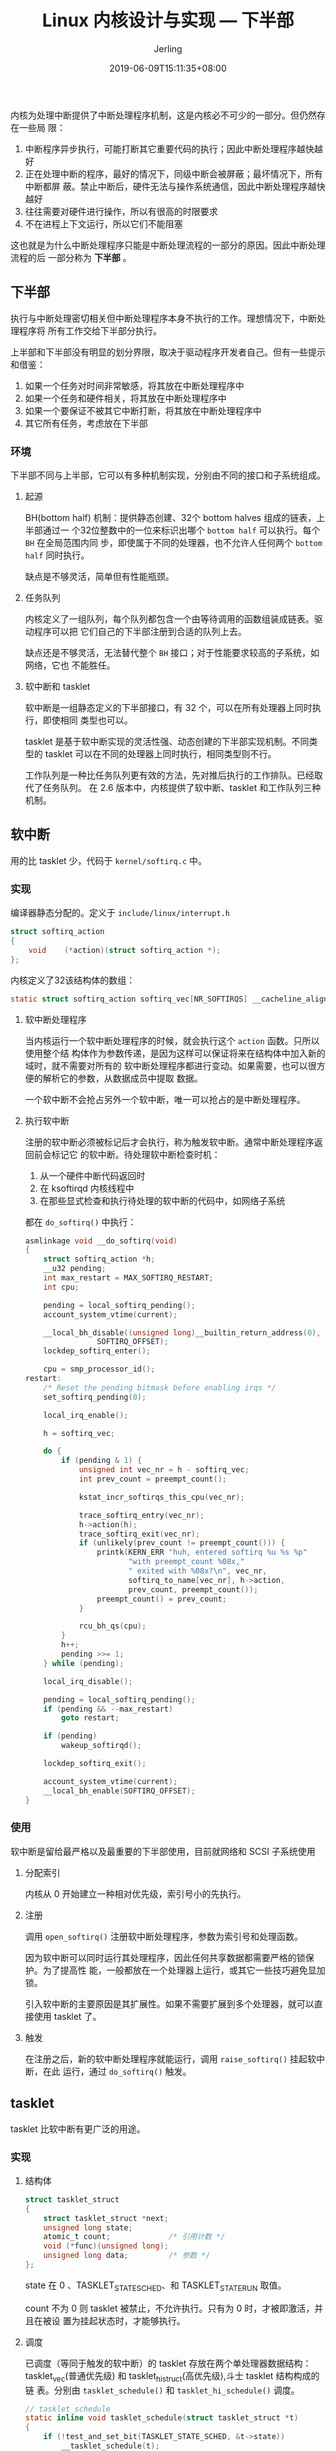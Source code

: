 #+TITLE: Linux 内核设计与实现 --- 下半部
#+DATE: 2019-06-09T15:11:35+08:00
#+PUBLISHDATE: 2019-06-09T15:11:35+08:00
#+DRAFT: nil
#+TAGS: nil, nil
#+DESCRIPTION: Short description
#+HUGO_CUSTOM_FRONT_MATTER: :author_homepage "https://github.com/Jerling"
#+HUGO_CUSTOM_FRONT_MATTER: :toc true
#+HUGO_AUTO_SET_LASTMOD: t
#+HUGO_BASE_DIR: ../
#+HUGO_SECTION: ./post
#+HUGO_TYPE: post
#+HUGO_WEIGHT: auto
#+AUTHOR: Jerling
#+HUGO_CATEGORIES: 学习笔记
#+HUGO_TAGS: linux kernel 中断

内核为处理中断提供了中断处理程序机制，这是内核必不可少的一部分。但仍然存在一些局
限：
1. 中断程序异步执行，可能打断其它重要代码的执行；因此中断处理程序越快越好
2. 正在处理中断的程序，最好的情况下，同级中断会被屏蔽；最坏情况下，所有中断都屏
   蔽。禁止中断后，硬件无法与操作系统通信，因此中断处理程序越快越好
3. 往往需要对硬件进行操作，所以有很高的时限要求
4. 不在进程上下文运行，所以它们不能阻塞

这也就是为什么中断处理程序只能是中断处理流程的一部分的原因。因此中断处理流程的后
一部分称为 *下半部* 。
** 下半部
执行与中断处理密切相关但中断处理程序本身不执行的工作。理想情况下，中断处理程序将
所有工作交给下半部分执行。

上半部和下半部没有明显的划分界限，取决于驱动程序开发者自己。但有一些提示和借鉴：
1. 如果一个任务对时间非常敏感，将其放在中断处理程序中
2. 如果一个任务和硬件相关，将其放在中断处理程序中
3. 如果一个要保证不被其它中断打断，将其放在中断处理程序中
4. 其它所有任务，考虑放在下半部
*** 环境
下半部不同与上半部，它可以有多种机制实现，分别由不同的接口和子系统组成。
**** 起源
BH(bottom half) 机制：提供静态创建、32个 bottom halves 组成的链表，上半部通过一
个32位整数中的一位来标识出哪个 =bottom half= 可以执行。每个 =BH= 在全局范围内同
步，即使属于不同的处理器，也不允许人任何两个 =bottom half= 同时执行。

缺点是不够灵活，简单但有性能瓶颈。
**** 任务队列
内核定义了一组队列，每个队列都包含一个由等待调用的函数组装成链表。驱动程序可以把
它们自己的下半部注册到合适的队列上去。

缺点还是不够灵活，无法替代整个 =BH= 接口；对于性能要求较高的子系统，如网络，它也
不能胜任。
**** 软中断和 tasklet
软中断是一组静态定义的下半部接口，有 32 个，可以在所有处理器上同时执行，即使相同
类型也可以。

tasklet 是基于软中断实现的灵活性强、动态创建的下半部实现机制。不同类型的 tasklet
可以在不同的处理器上同时执行，相同类型则不行。

工作队列是一种比任务队列更有效的方法，先对推后执行的工作排队。已经取代了任务队列。
在 2.6 版本中，内核提供了软中断、tasklet 和工作队列三种机制。
** 软中断
用的比 tasklet 少，代码于 =kernel/softirq.c= 中。
*** 实现
编译器静态分配的。定义于 =include/linux/interrupt.h=
#+BEGIN_SRC c
struct softirq_action
{
	void	(*action)(struct softirq_action *);
};
#+END_SRC

内核定义了32该结构体的数组：
#+BEGIN_SRC c
static struct softirq_action softirq_vec[NR_SOFTIRQS] __cacheline_aligned_in_smp;
#+END_SRC
**** 软中断处理程序
当内核运行一个软中断处理程序的时候，就会执行这个 =action= 函数。只所以使用整个结
构体作为参数传递，是因为这样可以保证将来在结构体中加入新的域时，就不需要对所有的
软中断处理程序都进行变动。如果需要，也可以很方便的解析它的参数，从数据成员中提取
数据。

一个软中断不会抢占另外一个软中断，唯一可以抢占的是中断处理程序。
**** 执行软中断
注册的软中断必须被标记后才会执行，称为触发软中断。通常中断处理程序返回前会标记它
的软中断。待处理软中断检查时机：
1. 从一个硬件中断代码返回时
2. 在 ksoftirqd 内核线程中
3. 在那些显式检查和执行待处理的软中断的代码中，如网络子系统

都在 =do_softirq()= 中执行：
#+BEGIN_SRC c
asmlinkage void __do_softirq(void)
{
	struct softirq_action *h;
	__u32 pending;
	int max_restart = MAX_SOFTIRQ_RESTART;
	int cpu;

	pending = local_softirq_pending();
	account_system_vtime(current);

	__local_bh_disable((unsigned long)__builtin_return_address(0),
				SOFTIRQ_OFFSET);
	lockdep_softirq_enter();

	cpu = smp_processor_id();
restart:
	/* Reset the pending bitmask before enabling irqs */
	set_softirq_pending(0);

	local_irq_enable();

	h = softirq_vec;

	do {
		if (pending & 1) {
			unsigned int vec_nr = h - softirq_vec;
			int prev_count = preempt_count();

			kstat_incr_softirqs_this_cpu(vec_nr);

			trace_softirq_entry(vec_nr);
			h->action(h);
			trace_softirq_exit(vec_nr);
			if (unlikely(prev_count != preempt_count())) {
				printk(KERN_ERR "huh, entered softirq %u %s %p"
				       "with preempt_count %08x,"
				       " exited with %08x?\n", vec_nr,
				       softirq_to_name[vec_nr], h->action,
				       prev_count, preempt_count());
				preempt_count() = prev_count;
			}

			rcu_bh_qs(cpu);
		}
		h++;
		pending >>= 1;
	} while (pending);

	local_irq_disable();

	pending = local_softirq_pending();
	if (pending && --max_restart)
		goto restart;

	if (pending)
		wakeup_softirqd();

	lockdep_softirq_exit();

	account_system_vtime(current);
	__local_bh_enable(SOFTIRQ_OFFSET);
}
#+END_SRC
*** 使用
软中断是留给最严格以及最重要的下半部使用，目前就网络和 SCSI 子系统使用
**** 分配索引
内核从 0 开始建立一种相对优先级，索引号小的先执行。
[[/images/_2019-06-09_18-55-15.png]]
**** 注册
调用 =open_softirq()= 注册软中断处理程序，参数为索引号和处理函数。

因为软中断可以同时运行其处理程序，因此任何共享数据都需要严格的锁保护。为了提高性
能，一般都放在一个处理器上运行，或其它一些技巧避免显加锁。

引入软中断的主要原因是其扩展性。如果不需要扩展到多个处理器，就可以直接使用
tasklet 了。
**** 触发
在注册之后，新的软中断处理程序就能运行，调用 =raise_softirq()= 挂起软中断，在此
运行，通过 =do_softirq()= 触发。
** tasklet
tasklet 比软中断有更广泛的用途。
*** 实现
**** 结构体
#+BEGIN_SRC c
struct tasklet_struct
{
	struct tasklet_struct *next;
	unsigned long state;
	atomic_t count;             /* 引用计数 */
	void (*func)(unsigned long);
	unsigned long data;         /* 参数 */
};
#+END_SRC

state 在 0 、TASKLET_STATE_SCHED、和 TASKLET_STATE_RUN 取值。

count 不为 0 则 tasklet 被禁止，不允许执行。只有为 0 时，才被即激活，并且在被设
置为挂起状态时，才能够执行。
**** 调度
已调度（等同于触发的软中断）的 tasklet 存放在两个单处理器数据结构：
tasklet_vec(普通优先级) 和 tasklet_hi_struct(高优先级),斗士 tasklet 结构构成的链
表。分别由 =tasklet_schedule()= 和 =tasklet_hi_schedule()= 调度。
#+BEGIN_SRC c
// tasklet_schedule
static inline void tasklet_schedule(struct tasklet_struct *t)
{
	if (!test_and_set_bit(TASKLET_STATE_SCHED, &t->state))
		__tasklet_schedule(t);
}

...

void __tasklet_schedule(struct tasklet_struct *t)
{
	unsigned long flags;

	local_irq_save(flags); // 保存中断状态
	t->next = NULL;
	,*__this_cpu_read(tasklet_vec.tail) = t;
	__this_cpu_write(tasklet_vec.tail, &(t->next)); // 添加到每一个处理器中 tasklet_vec 中
	raise_softirq_irqoff(TASKLET_SOFTIRQ);          // 唤起 TASKLET_SOFTIRQ, 下次调用 do_softirq 时会执行该 tasklet
	local_irq_restore(flags); // 恢复中断状态
}

// tasklet_hi_schedule
static inline void tasklet_hi_schedule(struct tasklet_struct *t)
{
	if (!test_and_set_bit(TASKLET_STATE_SCHED, &t->state))
		__tasklet_hi_schedule(t);
}

...

void __tasklet_hi_schedule(struct tasklet_struct *t)
{
	unsigned long flags;

	local_irq_save(flags);
	t->next = NULL;
	,*__this_cpu_read(tasklet_hi_vec.tail) = t;
	__this_cpu_write(tasklet_hi_vec.tail,  &(t->next));
	raise_softirq_irqoff(HI_SOFTIRQ);
	local_irq_restore(flags);
}
#+END_SRC
tasklet 处理的核心函数是 =tasklet_action= 和 =tasklet_hi_action=:
#+BEGIN_SRC c
static void tasklet_action(struct softirq_action *a)
{
	struct tasklet_struct *list;

	local_irq_disable(); // 禁止中断
	list = __this_cpu_read(tasklet_vec.head); // 检索当前 cpu 的 tasklet_vec
	__this_cpu_write(tasklet_vec.head, NULL); // 检索保存后将 tasklet_vec 置 NULL
	__this_cpu_write(tasklet_vec.tail, &__get_cpu_var(tasklet_vec).head);
	local_irq_enable(); // 允许中断响应

	while (list) {
		struct tasklet_struct *t = list;

		list = list->next;

		if (tasklet_trylock(t)) {
			if (!atomic_read(&t->count)) { // 检查 count 是否为 0,确保没有被禁止。如果是多处理器，在这之前还需检查 TASKLET_STATE_RUN
				if (!test_and_clear_bit(TASKLET_STATE_SCHED, &t->state))
					BUG();
				t->func(t->data);
				tasklet_unlock(t);
				continue;
			}
			tasklet_unlock(t);
		}

		local_irq_disable();
		t->next = NULL;
		,*__this_cpu_read(tasklet_vec.tail) = t;
		__this_cpu_write(tasklet_vec.tail, &(t->next));
		__raise_softirq_irqoff(TASKLET_SOFTIRQ);
		local_irq_enable();
	}
}

// tasklet_hi_action 类似， 不再重复
#+END_SRC
*** 使用
**** 声明 tasklet
可以静态也可以动态创建。
**** 编写处理程序
必须用锁适当保护与中断或相同 tasklet 之间的共享数据。
**** 调度
调用 =tasklet_schedule()= 调度。 =tasklet_disable()= 用来禁用 tasklet,如果
tasklet 正在运行，则等其执行完在返回。 =tasklet_disable_nosync()= 不用等待执行完
毕就禁止，这样一般不太安全。 =tasklet_enable()= 激活 tasklet. =tasklet_kill()=
用于从挂起的队列去掉一个 tasklet.
**** ksoftirqd
每个处理器都有一组辅助处理软中断的内核线程。
** 工作队列
可以把工作推后，交由一个内核线程去执行，这样这个下半部分总会在进程上下文中执行。
占据进程上下文的优势。而且还允许重新调度甚至睡眠。
*** 实现
**** 数据结构
#+BEGIN_SRC c
/*
 * 外部可见的工作队列抽象是由每个工作队列组成的数组
 */
struct workqueue_struct {
	unsigned int		flags;		/* I: WQ_* flags */
	union {
		struct cpu_workqueue_struct __percpu	*pcpu;
		struct cpu_workqueue_struct		*single;
		unsigned long				v;
	} cpu_wq;				/* I: cwq's */
	struct list_head	list;		/* W: list of all workqueues */

	struct mutex		flush_mutex;	/* protects wq flushing */
	int			work_color;	/* F: current work color */
	int			flush_color;	/* F: current flush color */
	atomic_t		nr_cwqs_to_flush; /* flush in progress */
	struct wq_flusher	*first_flusher;	/* F: first flusher */
	struct list_head	flusher_queue;	/* F: flush waiters */
	struct list_head	flusher_overflow; /* F: flush overflow list */

	mayday_mask_t		mayday_mask;	/* cpus requesting rescue */
	struct worker		*rescuer;	/* I: rescue worker */

	int			saved_max_active; /* W: saved cwq max_active */
	const char		*name;		/* I: workqueue name */
#ifdef CONFIG_LOCKDEP
	struct lockdep_map	lockdep_map;
#endif
};
#+END_SRC

每个工作者线程对应一个 =cpu_workqueue_struct= 结构。
#+BEGIN_SRC c
struct cpu_workqueue_struct {
	struct global_cwq	*gcwq;		/* I: the associated gcwq */
	struct workqueue_struct *wq;		/* I: the owning workqueue */
	int			work_color;	/* L: current color */
	int			flush_color;	/* L: flushing color */
	int			nr_in_flight[WORK_NR_COLORS];
						/* L: nr of in_flight works */
	int			nr_active;	/* L: nr of active works */
	int			max_active;	/* L: max active works */
	struct list_head	delayed_works;	/* L: delayed works */
};
#+END_SRC
**** 工作的数据结构
#+BEGIN_SRC c
struct work_struct {
	atomic_long_t data;
	struct list_head entry;
	work_func_t func;
#ifdef CONFIG_LOCKDEP
	struct lockdep_map lockdep_map;
#endif
};
#+END_SRC
这些结构被连接成链表，在每个处理器上的每种类型的队列都对应这样的一个链表。

每个工作线程都要执行 =worker_thread()= 函数，有操作插入到队列就唤醒，当队列为空
时就休眠。
**** 工作队列总结
[[/images/截图_2019-06-09_20-34-37.png]]
*** 使用
**** 创建推迟的工作
通过对应的宏来创建并初始化工作队列。
**** 处理函数
该函数会运行在进程上下文，默认允许响应中断，并且不支持任何锁。如果需要，可以睡眠。
需要注意的是不能访问用户空间。因为内核线程在用户空间没有相关的内存映射。
**** 调度
=schedule_work(&work)= 进行调度。

不希望工作马上执行，可以用 =schedule_delayed_work()= 延迟指定时间。
**** 刷新
排入队列的工作会在工作线程下一次唤醒时执行。有时在下一步工作之前必须保证一些操作
已经完成，所以内核准备了一个刷新指定队列的函数：

=void flush_schedule_work(void)=

取消延迟， =int cacel_delayed_work(struct work_struct *work)=
**** 创建新的工作队列
默认的不满足，就只能自己创建，需创建一个工作队列和相应的工作者线程。

=struct workqueue_struct *create_workqueue(const char *name)=

还有其它相应的一些函数就不列举了。
** 下半部机制选择
[[/images/截图_2019-06-09_20-57-29.png]]

